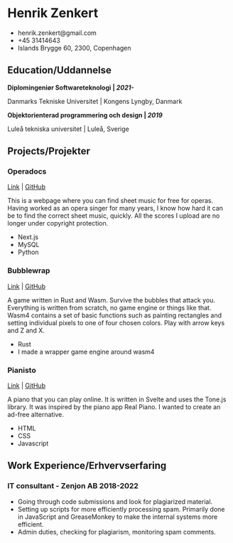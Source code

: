 #+latex_header: \pagestyle{empty}
#+OPTIONS: num:notoc

\pagenumbering{gobble}
* Henrik Zenkert

- henrik.zenkert@gmail.com
- +45 31414643
- Islands Brygge 60, 2300, Copenhagen

** Education/Uddannelse

*Diplomingeniør Softwareteknologi | /2021-/*

Danmarks Tekniske Universitet | Kongens Lyngby, Danmark

*Objektorienterad programmering och design | /2019/*

Luleå tekniska universitet | Luleå, Sverige

** Projects/Projekter

*** Operadocs

[[https://operadocs.com/][Link]] |
[[https://github.com/YesSeri/opera-docs][GitHub]]

This is a webpage where you can find sheet music for free for operas.
Having worked as an opera singer for many years, I know how hard it can
be to find the correct sheet music, quickly. All the scores I upload are
no longer under copyright protection.

- Next.js
- MySQL
- Python

*** Bubblewrap

[[https://yesseri.github.io/bubblewrap.html][Link]] |
[[https://github.com/YesSeri/bubble-wrap][GitHub]]

A game written in Rust and Wasm. Survive the bubbles that attack you.
Everything is written from scratch, no game engine or things like that.
Wasm4 contains a set of basic functions such as painting rectangles and
setting individual pixels to one of four chosen colors. Play with arrow
keys and Z and X.

- Rust
- I made a wrapper game engine around wasm4

*** Pianisto

[[https://pianisto.net/][Link]] |
[[https://github.com/YesSeri/svelte-piano][GitHub]]

A piano that you can play online. It is written in Svelte and uses the
Tone.js library. It was inspired by the piano app Real Piano. I wanted
to create an ad-free alternative.

- HTML
- CSS
- Javascript

** Work Experience/Erhvervserfaring

*** IT consultant - Zenjon AB 2018-2022

- Going through code submissions and look for plagiarized material.
- Setting up scripts for more efficiently processing spam. Primarily
  done in JavaScript and GreaseMonkey to make the internal systems more
  efficient.
- Admin duties, checking for plagiarism, monitoring spam comments.
